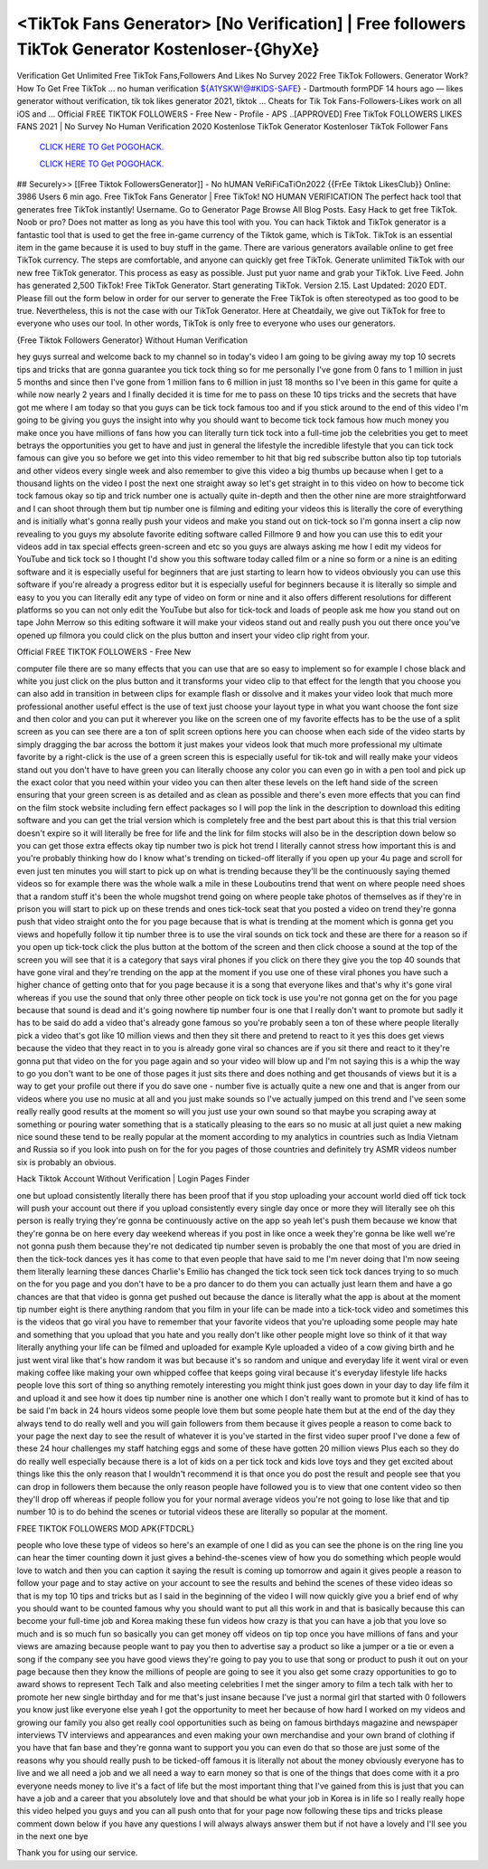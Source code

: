 <TikTok Fans Generator> [No Verification] | Free followers TikTok Generator Kostenloser-{GhyXe}
~~~~~~~~~~~~
Verification Get Unlimited Free TikTok Fans,Followers And Likes No Survey 2022 Free TikTok Followers. Generator Work? How To Get Free TikTok ... no human verification ${A1YSKW!@#KIDS-SAFE} - Dartmouth formPDF 14 hours ago — likes generator without verification, tik tok likes generator 2021, tiktok ... Cheats for Tik Tok Fans-Followers-Likes work on all iOS and ... Official FℝEE TIKTOK FOLLOWEℝS - Free New - Profile - APS ..[APPROVED] Free TikTok FOLLOWERS LIKES FANS 2021 | No Survey No Human Verification 2020 Kostenlose TikTok Generator Kostenloser TikTok Follower Fans

  `CLICK HERE TO Get POGOHACK.
  <https://www.tiktok.com/following?lang=en>`_

  `CLICK HERE TO Get POGOHACK.
  <https://www.tiktok.com/following?lang=en>`_
  

## Securely>> [[Free Tiktok FollowersGenerator]] - No hUMAN VeRiFiCaTiOn2022 {{FrEe Tiktok LikesClub}} Online: 3986 Users 6 min ago. Free TikTok Fans Generator | Free TikTok! NO HUMAN VERIFICATION The perfect hack tool that generates free TikTok instantly! Username. Go to Generator Page Browse All Blog Posts. Easy Hack to get free TikTok. Noob or pro? Does not matter as long as you have this tool with you. You can hack Tiktok and TikTok generator is a fantastic tool that is used to get the free in-game currency of the Tiktok game, which is TikTok. TikTok is an essential item in the game because it is used to buy stuff in the game. There are various generators available online to get free TikTok currency. The steps are comfortable, and anyone can quickly get free TikTok. Generate unlimited TikTok with our new free TikTok generator. This process as easy as possible. Just put yuor name and grab your TikTok. Live Feed. John has generated 2,500 TikTok! Free TikTok Generator. Start generating TikTok. Version 2.15. Last Updated: 2020 EDT. Please fill out the form below in order for our server to generate the Free TikTok is often stereotyped as too good to be true. Nevertheless, this is not the case with our TikTok Generator. Here at Cheatdaily, we give out TikTok for free to everyone who uses our tool. In other words, TikTok is only free to everyone who uses our generators. 

{Free Tiktok Followers Generator} Without Human Verification 

hey guys surreal and welcome back to my channel so in today's video I am going to be giving away my top 10 secrets tips and tricks that are gonna guarantee you tick tock thing so for me personally I've gone from 0 fans to 1 million in just 5 months and since then I've gone from 1 million fans to 6 million in just 18 months so I've been in this game for quite a while now nearly 2 years and I finally decided it is time for me to pass on these 10 tips tricks and the secrets that have got me where I am today so that you guys can be tick tock famous too and if you stick around to the end of this video I'm going to be giving you guys the insight into why you should want to become tick tock famous how much money you make once you have millions of fans how you can literally turn tick tock into a full-time job the celebrities you get to meet betrays the opportunities you get to have and just in general the lifestyle the incredible lifestyle that you can tick tock famous can give you so before we get into this video remember to hit that big red subscribe button also tip top tutorials and other videos every single week and also remember to give this video a big thumbs up because when I get to a thousand lights on the video I post the next one straight away so let's get straight in to this video on how to become tick tock famous okay so tip and trick number one is actually quite in-depth and then the other nine are more straightforward and I can shoot through them but tip number one is filming and editing your videos this is literally the core of everything and is initially what's gonna really push your videos and make you stand out on tick-tock so I'm gonna insert a clip now revealing to you guys my absolute favorite editing software called Fillmore 9 and how you can use this to edit your videos add in tax special effects green-screen and etc so you guys are always asking me how I edit my videos for YouTube and tick tock so I thought I'd show you this software today called film or a nine so form or a nine is an editing software and it is especially useful for beginners that are just starting to learn how to videos obviously you can use this software if you're already a progress editor but it is especially useful for beginners because it is literally so simple and easy to you you can literally edit any type of video on form or nine and it also offers different resolutions for different platforms so you can not only edit the YouTube but also for tick-tock and loads of people ask me how you stand out on tape John Merrow so this editing software it will make your videos stand out and really push you out there once you've opened up filmora you could click on the plus button and insert your video clip right from your.

Official FℝEE TIKTOK FOLLOWEℝS - Free New

computer file there are so many effects that you can use that are so easy to implement so for example I chose black and white you just click on the plus button and it transforms your video clip to that effect for the length that you choose you can also add in transition in between clips for example flash or dissolve and it makes your video look that much more professional another useful effect is the use of text just choose your layout type in what you want choose the font size and then color and you can put it wherever you like on the screen one of my favorite effects has to be the use of a split screen as you can see there are a ton of split screen options here you can choose when each side of the video starts by simply dragging the bar across the bottom it just makes your videos look that much more professional my ultimate favorite by a right-click is the use of a green screen this is especially useful for tik-tok and will really make your videos stand out you don't have to have green you can literally choose any color you can even go in with a pen tool and pick up the exact color that you need within your video you can then alter these levels on the left hand side of the screen ensuring that your green screen is as detailed and as clean as possible and there's even more effects that you can find on the film stock website including fern effect packages so I will pop the link in the description to download this editing software and you can get the trial version which is completely free and the best part about this is that this trial version doesn't expire so it will literally be free for life and the link for film stocks will also be in the description down below so you can get those extra effects okay tip number two is pick hot trend I literally cannot stress how important this is and you're probably thinking how do I know what's trending on ticked-off literally if you open up your 4u page and scroll for even just ten minutes you will start to pick up on what is trending because they'll be the continuously saying themed videos so for example there was the whole walk a mile in these Louboutins trend that went on where people need shoes that a random stuff it's been the whole mugshot trend going on where people take photos of themselves as if they're in prison you will start to pick up on these trends and ones tick-tock seat that you posted a video on trend they're gonna push that video straight onto the for you page because that is what is trending at the moment which is gonna get you views and hopefully follow it tip number three is to use the viral sounds on tick tock and these are there for a reason so if you open up tick-tock click the plus button at the bottom of the screen and then click choose a sound at the top of the screen you will see that it is a category that says viral phones if you click on there they give you the top 40 sounds that have gone viral and they're trending on the app at the moment if you use one of these viral phones you have such a higher chance of getting onto that for you page because it is a song that everyone likes and that's why it's gone viral whereas if you use the sound that only three other people on tick tock is use you're not gonna get on the for you page because that sound is dead and it's going nowhere tip number four is one that I really don't want to promote but sadly it has to be said do add a video that's already gone famous so you're probably seen a ton of these where people literally pick a video that's got like 10 million views and then they sit there and pretend to react to it yes this does get views because the video that they react in to you is already gone viral so chances are if you sit there and react to it they're gonna put that video on the for you page again and so your video will blow up and I'm not saying this is a whip the way to go you don't want to be one of those pages it just sits there and does nothing and get thousands of views but it is a way to get your profile out there if you do save one - number five is actually quite a new one and that is anger from our videos where you use no music at all and you just make sounds so I've actually jumped on this trend and I've seen some really really good results at the moment so will you just use your own sound so that maybe you scraping away at something or pouring water something that is a statically pleasing to the ears so no music at all just quiet a new making nice sound these tend to be really popular at the moment according to my analytics in countries such as India Vietnam and Russia so if you look into push on for the for you pages of those countries and definitely try ASMR videos number six is probably an obvious.

Hack Tiktok Account Without Verification | Login Pages Finder

one but upload consistently literally there has been proof that if you stop uploading your account world died off tick tock will push your account out there if you upload consistently every single day once or more they will literally see oh this person is really trying they're gonna be continuously active on the app so yeah let's push them because we know that they're gonna be on here every day weekend whereas if you post in like once a week they're gonna be like well we're not gonna push them because they're not dedicated tip number seven is probably the one that most of you are dried in then the tick-tock dances yes it has come to that even people that have said to me I'm never doing that I'm now seeing them literally learning these dances Charlie's Emilio has changed the tick tock seen tick tock dances trying to so much on the for you page and you don't have to be a pro dancer to do them you can actually just learn them and have a go chances are that that video is gonna get pushed out because the dance is literally what the app is about at the moment tip number eight is there anything random that you film in your life can be made into a tick-tock video and sometimes this is the videos that go viral you have to remember that your favorite videos that you're uploading some people may hate and something that you upload that you hate and you really don't like other people might love so think of it that way literally anything your life can be filmed and uploaded for example Kyle uploaded a video of a cow giving birth and he just went viral like that's how random it was but because it's so random and unique and everyday life it went viral or even making coffee like making your own whipped coffee that keeps going viral because it's everyday lifestyle life hacks people love this sort of thing so anything remotely interesting you might think just goes down in your day to day life film it and upload it and see how it does tip number nine is another one which I don't really want to promote but it kind of has to be said I'm back in 24 hours videos some people love them but some people hate them but at the end of the day they always tend to do really well and you will gain followers from them because it gives people a reason to come back to your page the next day to see the result of whatever it is you've started in the first video super proof I've done a few of these 24 hour challenges my staff hatching eggs and some of these have gotten 20 million views Plus each so they do do really well especially because there is a lot of kids on a per tick tock and kids love toys and they get excited about things like this the only reason that I wouldn't recommend it is that once you do post the result and people see that you can drop in followers them because the only reason people have followed you is to view that one content video so then they'll drop off whereas if people follow you for your normal average videos you're not going to lose like that and tip number 10 is to do behind the scenes or tutorial videos these are literally so popular at the moment.

FREE TIKTOK FOLLOWERS MOD APK{FTDCRL}

people who love these type of videos so here's an example of one I did as you can see the phone is on the ring line you can hear the timer counting down it just gives a behind-the-scenes view of how you do something which people would love to watch and then you can caption it saying the result is coming up tomorrow and again it gives people a reason to follow your page and to stay active on your account to see the results and behind the scenes of these video ideas so that is my top 10 tips and tricks but as I said in the beginning of the video I will now quickly give you a brief end of why you should want to be counted famous why you should want to put all this work in and that is basically because this can become your full-time job and Korea making these fun videos how crazy is that you can have a job that you love so much and is so much fun so basically you can get money off videos on tip top once you have millions of fans and your views are amazing because people want to pay you then to advertise say a product so like a jumper or a tie or even a song if the company see you have good views they're going to pay you to use that song or product to push it out on your page because then they know the millions of people are going to see it you also get some crazy opportunities to go to award shows to represent Tech Talk and also meeting celebrities I met the singer amory to film a tech talk with her to promote her new single birthday and for me that's just insane because I've just a normal girl that started with 0 followers you know just like everyone else yeah I got the opportunity to meet her because of how hard I worked on my videos and growing our family you also get really cool opportunities such as being on famous birthdays magazine and newspaper interviews TV interviews and appearances and even making your own merchandise and your own brand of clothing if you have that fan base and they're gonna want to support you you can even do that so those are just some of the reasons why you should really push to be ticked-off famous it is literally not about the money obviously everyone has to live and we all need a job and we all need a way to earn money so that is one of the things that does come with it a pro everyone needs money to live it's a fact of life but the most important thing that I've gained from this is just that you can have a job and a career that you absolutely love and that should be what your job in Korea is in life so I really really hope this video helped you guys and you can all push onto that for your page now following these tips and tricks please comment down below if you have any questions I will always always answer them but if not have a lovely and I'll see you in the next one bye 



Thank you for using our service.
